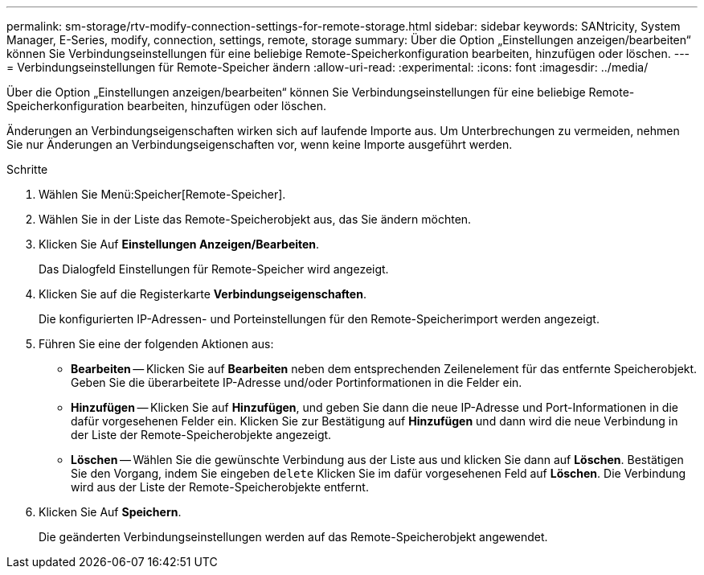 ---
permalink: sm-storage/rtv-modify-connection-settings-for-remote-storage.html 
sidebar: sidebar 
keywords: SANtricity, System Manager, E-Series, modify, connection, settings, remote, storage 
summary: Über die Option „Einstellungen anzeigen/bearbeiten“ können Sie Verbindungseinstellungen für eine beliebige Remote-Speicherkonfiguration bearbeiten, hinzufügen oder löschen. 
---
= Verbindungseinstellungen für Remote-Speicher ändern
:allow-uri-read: 
:experimental: 
:icons: font
:imagesdir: ../media/


[role="lead"]
Über die Option „Einstellungen anzeigen/bearbeiten“ können Sie Verbindungseinstellungen für eine beliebige Remote-Speicherkonfiguration bearbeiten, hinzufügen oder löschen.

Änderungen an Verbindungseigenschaften wirken sich auf laufende Importe aus. Um Unterbrechungen zu vermeiden, nehmen Sie nur Änderungen an Verbindungseigenschaften vor, wenn keine Importe ausgeführt werden.

.Schritte
. Wählen Sie Menü:Speicher[Remote-Speicher].
. Wählen Sie in der Liste das Remote-Speicherobjekt aus, das Sie ändern möchten.
. Klicken Sie Auf *Einstellungen Anzeigen/Bearbeiten*.
+
Das Dialogfeld Einstellungen für Remote-Speicher wird angezeigt.

. Klicken Sie auf die Registerkarte *Verbindungseigenschaften*.
+
Die konfigurierten IP-Adressen- und Porteinstellungen für den Remote-Speicherimport werden angezeigt.

. Führen Sie eine der folgenden Aktionen aus:
+
** *Bearbeiten* -- Klicken Sie auf *Bearbeiten* neben dem entsprechenden Zeilenelement für das entfernte Speicherobjekt. Geben Sie die überarbeitete IP-Adresse und/oder Portinformationen in die Felder ein.
** *Hinzufügen* -- Klicken Sie auf *Hinzufügen*, und geben Sie dann die neue IP-Adresse und Port-Informationen in die dafür vorgesehenen Felder ein. Klicken Sie zur Bestätigung auf *Hinzufügen* und dann wird die neue Verbindung in der Liste der Remote-Speicherobjekte angezeigt.
** *Löschen* -- Wählen Sie die gewünschte Verbindung aus der Liste aus und klicken Sie dann auf *Löschen*. Bestätigen Sie den Vorgang, indem Sie eingeben `delete` Klicken Sie im dafür vorgesehenen Feld auf *Löschen*. Die Verbindung wird aus der Liste der Remote-Speicherobjekte entfernt.


. Klicken Sie Auf *Speichern*.
+
Die geänderten Verbindungseinstellungen werden auf das Remote-Speicherobjekt angewendet.


